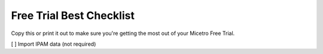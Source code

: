 .. meta::
   :description: Free trial checklist
   :keywords: free trial, install, setup, use cases

.. _free_trial_checklist:

Free Trial Best Checklist
--------------------------
Copy this or print it out to make sure you're getting the most out of your Micetro Free Trial.

[ ] Import IPAM data (not required)
